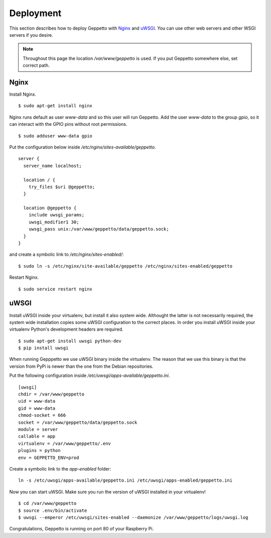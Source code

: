 Deployment
==========

This section describes how to deploy Geppetto with `Nginx`_ and `uWSGI`_. You
can use other web servers and other WSGI servers if you desire. 

.. note::

    Throughout this page the location `/var/www/geppetto` is used. 
    If you put Geppetto somewhere else, set correct path.

Nginx
-----
Install Nginx.

::
    
    $ sudo apt-get install nginx

Nginx runs default as user `www-data` and so this user will run Geppetto. Add
the user `www-data` to the group `gpio`, so it can interact with the GPIO pins
without root permissions.

::

    $ sudo adduser www-data gpio

Put the configuration below inside `/etc/nginx/sites-available/geppetto`.

::

    server {
      server_name localhost;

      location / {
        try_files $uri @geppetto;
      }

      location @geppetto {
        include uwsgi_params;
        uwsgi_modifier1 30;
        uwsgi_pass unix:/var/www/geppetto/data/geppetto.sock;
      }
    }

and create a symbolic link to `/etc/nginx/sites-enabled/`:

::
    
    $ sudo ln -s /etc/nginx/site-available/geppetto /etc/nginx/sites-enabled/geppetto

Restart Nginx.

::
    
    $ sudo service restart nginx
    
uWSGI
-----
Install uWSGI inside your virtualenv, but install it also system wide.
Althought the latter is not necessarily required, the system wide installation 
copies some uWSGI configuration to the correct places. In order you install 
uWSGI inside your virtualenv Python's development headers are required. 

::

    $ sudo apt-get install uwsgi python-dev
    $ pip install uwsgi

When running Gepppetto we use uWSGI binary inside the virtualenv.
The reason that we use this binary is that the version from PyPi is newer than
the one from the Debian repositories.


Put the following configuration inside 
`/etc/uwsgi/apps-available/geppetto.ini`.

::

    [uwsgi]
    chdir = /var/www/geppetto
    uid = www-data
    gid = www-data
    chmod-socket = 666
    socket = /var/www/geppetto/data/geppetto.sock
    module = server
    callable = app
    virtualenv = /var/www/geppetto/.env
    plugins = python
    env = GEPPETTO_ENV=prod

Create a symbolic link to the `app-enabled` folder:

:: 

    ln -s /etc/uwsgi/apps-available/geppetto.ini /etc/uwsgi/apps-enabled/geppetto.ini

Now you can start uWSGI. Make sure you run the version of uWSGI installed in
your virtualenv!

::

    $ cd /var/www/geppetto
    $ source .env/bin/activate
    $ uwsgi --emperor /etc/uwsgi/sites-enabled --daemonize /var/www/geppetto/logs/uwsgi.log

Congratulations, Geppetto is running on port 80 of your Raspberry Pi.

.. _Nginx: http://nginx.org/
.. _uWSGI: https://uwsgi-docs.readthedocs.org/en/latest/

